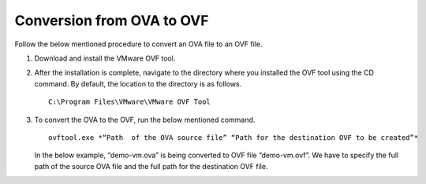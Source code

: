 ===========================
Conversion from OVA to OVF
===========================

Follow the below mentioned procedure to convert an OVA file to an OVF file.

#. Download and install the VMware OVF tool.

#. After the installation is complete, navigate to the directory where you installed the OVF tool using the CD command. By default, the location to the directory is as follows.

   ::
   
    C:\Program Files\VMware\VMware OVF Tool
    
#. To convert the OVA to the OVF, run the below mentioned command.

   ::
   
    ovftool.exe *“Path  of the OVA source file” “Path for the destination OVF to be created”*

   In the below example, “demo-vm.ova” is being converted to OVF file “demo-vm.ovf”. We have to specify the full path of the source OVA file and the full path for the destination OVF file.
   
   .. image:: Images/OVAOVF.PNG

